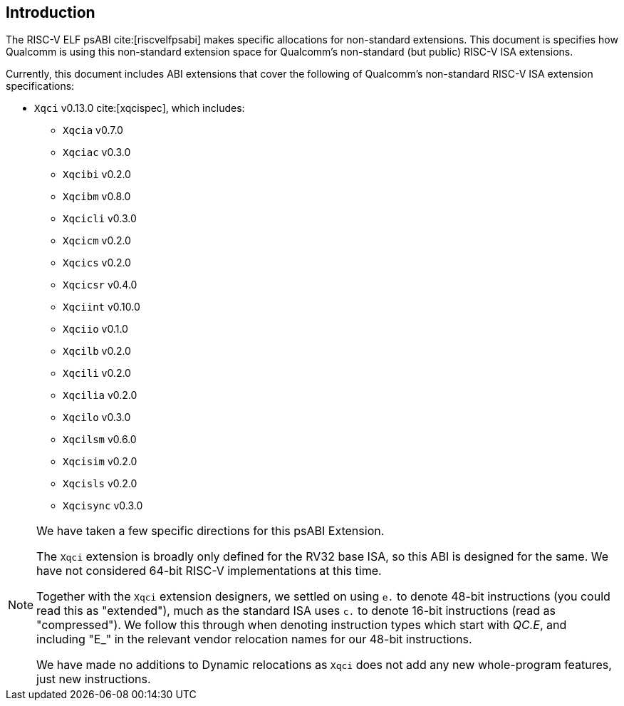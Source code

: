 // Copyright (c) 2024-2025, Qualcomm Technologies, Inc. All rights reserved.
// SPDX-License-Identifier: CC-BY-4.0
[[intro]]
== Introduction

The RISC-V ELF psABI cite:[riscvelfpsabi] makes specific allocations for non-standard extensions. This document is specifies how Qualcomm is using this non-standard extension space for Qualcomm's non-standard (but public) RISC-V ISA extensions.

Currently, this document includes ABI extensions that cover the following of Qualcomm's non-standard RISC-V ISA extension specifications:

* `Xqci` v0.13.0 cite:[xqcispec], which includes:
** `Xqcia` v0.7.0
** `Xqciac` v0.3.0
** `Xqcibi` v0.2.0
** `Xqcibm` v0.8.0
** `Xqcicli` v0.3.0
** `Xqcicm` v0.2.0
** `Xqcics` v0.2.0
** `Xqcicsr` v0.4.0
** `Xqciint` v0.10.0
** `Xqciio` v0.1.0
** `Xqcilb` v0.2.0
** `Xqcili` v0.2.0
** `Xqcilia` v0.2.0
** `Xqcilo` v0.3.0
** `Xqcilsm` v0.6.0
** `Xqcisim` v0.2.0
** `Xqcisls` v0.2.0
** `Xqcisync` v0.3.0

[NOTE]
[%unbreakable]
====
We have taken a few specific directions for this psABI Extension.

The `Xqci` extension is broadly only defined for the RV32 base ISA, so this ABI is designed for the same. We have not considered 64-bit RISC-V implementations at this time.

Together with the `Xqci` extension designers, we settled on using `e.` to denote 48-bit instructions (you could read this as "extended"), much as the standard ISA uses `c.` to denote 16-bit instructions (read as "compressed"). We follow this through when denoting instruction types which start with _QC.E_, and including "E_" in the relevant vendor relocation names for our 48-bit instructions.

We have made no additions to Dynamic relocations as `Xqci` does not add any new whole-program features, just new instructions.
====
